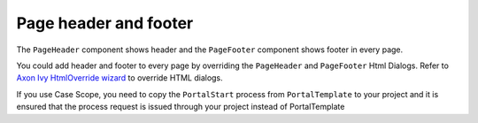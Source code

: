 .. _page-header-footer:

Page header and footer
======================

The ``PageHeader`` component shows header and the ``PageFooter`` component shows footer in every page.

|page-header-footer|

You could add header and footer to every page by overriding the ``PageHeader`` and ``PageFooter`` Html Dialogs.
Refer to `Axon Ivy HtmlOverride wizard <https://developer.axonivy.com/doc/9.1/designer-guide/how-to/overrides.html?#override-new-wizard>`_ to override HTML dialogs.

If you use Case Scope, you need to copy the ``PortalStart`` process from ``PortalTemplate`` to your project and
it is ensured that the process request is issued through your project instead of PortalTemplate


.. |page-header-footer| image:: ../../screenshots/dashboard/page-header-footer.png